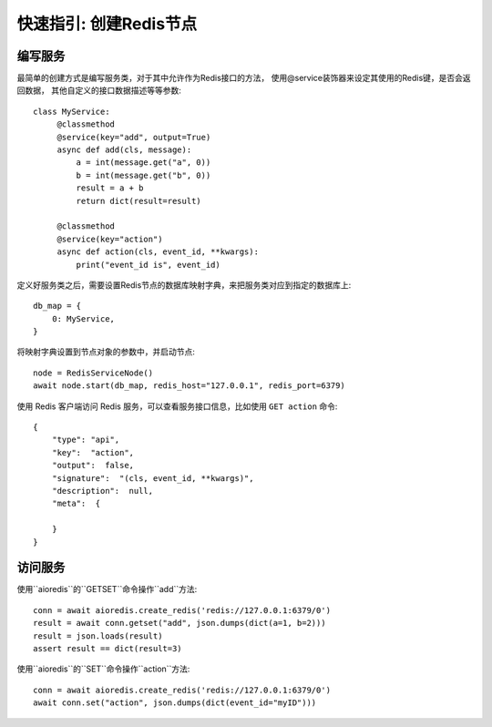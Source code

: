 快速指引: 创建Redis节点
=====================


编写服务
-------

最简单的创建方式是编写服务类，对于其中允许作为Redis接口的方法，
使用@service装饰器来设定其使用的Redis键，是否会返回数据，
其他自定义的接口数据描述等等参数::

   class MyService:
        @classmethod
        @service(key="add", output=True)
        async def add(cls, message):
            a = int(message.get("a", 0))
            b = int(message.get("b", 0))
            result = a + b
            return dict(result=result)

        @classmethod
        @service(key="action")
        async def action(cls, event_id, **kwargs):
            print("event_id is", event_id)


定义好服务类之后，需要设置Redis节点的数据库映射字典，来把服务类对应到指定的数据库上::

    db_map = {
        0: MyService,
    }


将映射字典设置到节点对象的参数中，并启动节点::

    node = RedisServiceNode()
    await node.start(db_map, redis_host="127.0.0.1", redis_port=6379)


使用 Redis 客户端访问 Redis 服务，可以查看服务接口信息，比如使用 ``GET action`` 命令::

    {
        "type": "api",
        "key":  "action",
        "output":  false,
        "signature":  "(cls, event_id, **kwargs)",
        "description":  null,
        "meta":  {
            
        }
    }


访问服务
-------


使用``aioredis``的``GETSET``命令操作``add``方法::

    conn = await aioredis.create_redis('redis://127.0.0.1:6379/0')
    result = await conn.getset("add", json.dumps(dict(a=1, b=2)))
    result = json.loads(result)
    assert result == dict(result=3)


使用``aioredis``的``SET``命令操作``action``方法::

    conn = await aioredis.create_redis('redis://127.0.0.1:6379/0')
    await conn.set("action", json.dumps(dict(event_id="myID")))